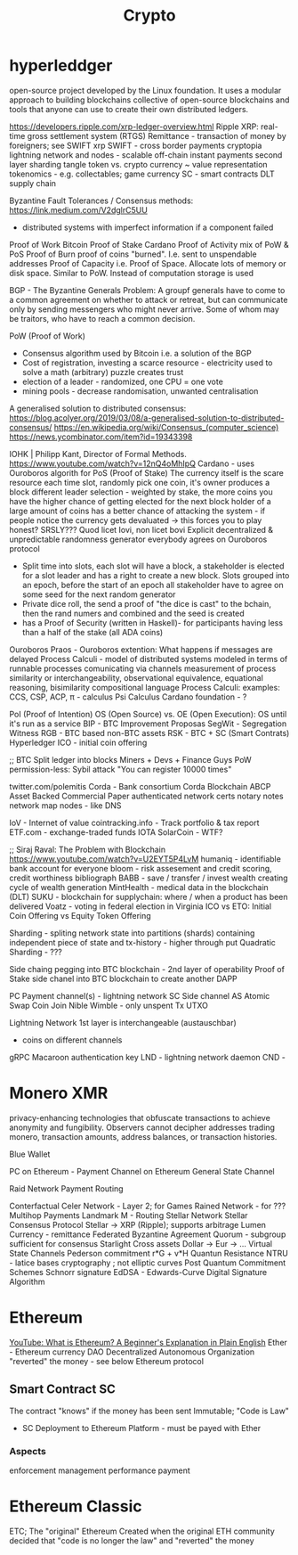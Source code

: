 :PROPERTIES:
:ID:       9e1ac592-21a3-4d75-b93c-38ea1c673e5c
:END:
#+title: Crypto

* hyperleddger
open-source project developed by the Linux foundation. It uses a modular
approach to building blockchains collective of open-source blockchains and tools
that anyone can use to create their own distributed ledgers.

https://developers.ripple.com/xrp-ledger-overview.html
Ripple XRP: real-time gross settlement system (RTGS)
Remittance - transaction of money by foreigners; see SWIFT
xrp
SWIFT - cross border payments
cryptopia
lightning network and nodes - scalable off-chain instant payments
second layer
sharding
tangle
token vs. crypto currency ~ value representation
tokenomics - e.g. collectables; game currency
SC - smart contracts
DLT supply chain

Byzantine Fault Tolerances / Consensus methods:
https://link.medium.com/V2dglrC5UU
- distributed systems with imperfect information if a component failed
Proof of Work         Bitcoin
Proof of Stake        Cardano
Proof of Activity     mix of PoW & PoS
Proof of Burn         proof of coins "burned". I.e. sent to unspendable addresses
Proof of Capacity     i.e. Proof of Space. Allocate lots of memory or disk space. Similar to PoW. Instead of computation storage is used

BGP - The Byzantine Generals Problem:
A groupf generals have to come to a common agreement on whether to attack or
retreat, but can communicate only by sending messengers who might never arrive.
Some of whom may be traitors, who have to reach a common decision.

PoW (Proof of Work)
- Consensus algorithm used by Bitcoin i.e. a solution of the BGP
- Cost of registration, investing a scarce resource - electricity used to solve a math (arbitrary) puzzle creates trust
- election of a leader - randomized, one CPU = one vote
- mining pools - decrease randomisation, unwanted centralisation

A generalised solution to distributed consensus:
https://blog.acolyer.org/2019/03/08/a-generalised-solution-to-distributed-consensus/
https://en.wikipedia.org/wiki/Consensus_(computer_science)
https://news.ycombinator.com/item?id=19343398

IOHK | Philipp Kant, Director of Formal Methods. https://www.youtube.com/watch?v=12nQ4oMhIpQ
Cardano - uses Ouroboros algorith for PoS (Proof of Stake)
The currency itself is the scare resource
each time slot, randomly pick one coin, it's owner produces a block
different leader selection - weighted by stake, the more coins you have the higher chance of getting elected for the next block
holder of a large amount of coins has a better chance of attacking the system - if people notice the currency gets devaluated -> this forces you to play honest?
SRSLY??? Quod licet Iovi, non licet bovi
Explicit decentralized & unpredictable randomness generator everybody agrees on
Ouroboros protocol
- Split time into slots, each slot will have a block, a stakeholder is elected for a slot leader and has a right to create a new block.
  Slots grouped into an epoch, before the start of an epoch all stakeholder have to agree on some seed for the next random generator
- Private dice roll, the send a proof of "the dice is cast" to the bchain, then the rand numers and combined and the seed is created
- has a Proof of Security (written in Haskell)- for participants having less than a half of the stake (all ADA coins)
Ouroboros Praos - Ouroboros extention: What happens if messages are delayed
Process Calculi - model of distributed systems modeled in terms of runnable processes comunicating via channels
measurement of process similarity or interchangeability, observational equivalence, equational reasoning, bisimilarity
compositional language
Process Calculi: examples: CCS, CSP, ACP, π - calculus
Psi Calculus
Cardano foundation - ?

PoI (Proof of Intention)
OS (Open Source) vs. OE (Open Execution): OS until it's run as a service
BIP - BTC Improvement Proposas
SegWit - Segregation Witness
RGB - BTC based non-BTC assets
RSK - BTC + SC (Smart Contrats)
Hyperledger
ICO - initial coin offering

;; BTC
Split ledger into blocks
Miners + Devs + Finance Guys
PoW
permission-less: Sybil attack "You can register 10000 times"

twitter.com/polemitis
Corda - Bank consortium
Corda Blockchain
ABCP Asset Backed Commercial Paper
authenticated network
certs
notary notes
network map nodes - like DNS


IoV - Internet of value
cointracking.info - Track portfolio & tax report
ETF.com - exchange-traded funds
IOTA
SolarCoin - WTF?

;; Siraj Raval: The Problem with Blockchain
https://www.youtube.com/watch?v=U2EYT5P4LvM
humaniq - identifiable bank account for everyone
bloom - risk assesement and credit scoring, credit worthiness
bibliograph BABB - save / transfer / invest wealth creating cycle of wealth generation
MintHealth - medical data in the blockchain (DLT)
SUKU - blockchain for supplychain: where / when a product has been delivered
Voatz - voting in federal election in Virginia
ICO vs ETO: Initial Coin Offering vs Equity Token Offering

Sharding - spliting network state into partitions (shards) containing independent piece of state and tx-history - higher through put
Quadratic Sharding - ???

Side chaing pegging into BTC blockchain - 2nd layer of operability
Proof of Stake side chanel into BTC blockchain to create another DAPP

PC Payment channel(s) - lightning network
SC Side channel
AS Atomic Swap
Coin Join
Nible Wimble - only unspent Tx UTXO

Lightning Network
1st layer is interchangeable (austauschbar)
- coins on different channels
gRPC
Macaroon authentication key
LND - lightning network daemon
CND -

* Monero XMR
  privacy-enhancing technologies that obfuscate transactions to achieve
  anonymity and fungibility. Observers cannot decipher addresses trading monero,
  transaction amounts, address balances, or transaction histories.

Blue Wallet

PC on Ethereum - Payment Channel on Ethereum
General State Channel

Raid Network
Payment Routing

Conterfactual
Celer Network - Layer 2; for Games
Rained Network - for ???
Multihop Payments
Landmark M - Routing
Stellar Network
Stellar Consensus Protocol
Stellar -> XRP (Ripple); supports arbitrage
Lumen Currency - remittance
Federated Byzantine Agreement
Quorum - subgroup sufficient for consensus
Starlight
Cross assets Dollar -> Eur -> ...
Virtual State Channels
Pederson commitment r*G + v*H
Quantun Resistance
NTRU - latice bases cryptography ; not elliptic curves
Post Quantum Commitment Schemes
Schnorr signature
EdDSA - Edwards-Curve Digital Signature Algorithm

* Ethereum
  [[https://youtu.be/jxLkbJozKbY][YouTube: What is Ethereum? A Beginner's Explanation in Plain English]]
  Ether - Ethereum currency
  DAO Decentralized Autonomous Organization "reverted" the money - see below
  Ethereum protocol
** Smart Contract SC
   The contract "knows" if the money has been sent
   Immutable;
   "Code is Law"
   - SC Deployment to Ethereum Platform - must be payed with Ether
*** Aspects
    enforcement
    management
    performance
    payment

* Ethereum Classic
  ETC; The "original" Ethereum
  Created when the original ETH community decided that "code is no longer the law" and "reverted" the money
